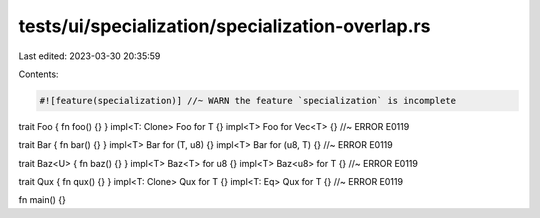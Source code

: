tests/ui/specialization/specialization-overlap.rs
=================================================

Last edited: 2023-03-30 20:35:59

Contents:

.. code-block:: rs

    #![feature(specialization)] //~ WARN the feature `specialization` is incomplete

trait Foo { fn foo() {} }
impl<T: Clone> Foo for T {}
impl<T> Foo for Vec<T> {} //~ ERROR E0119

trait Bar { fn bar() {} }
impl<T> Bar for (T, u8) {}
impl<T> Bar for (u8, T) {} //~ ERROR E0119

trait Baz<U> { fn baz() {} }
impl<T> Baz<T> for u8 {}
impl<T> Baz<u8> for T {} //~ ERROR E0119

trait Qux { fn qux() {} }
impl<T: Clone> Qux for T {}
impl<T: Eq> Qux for T {} //~ ERROR E0119

fn main() {}


